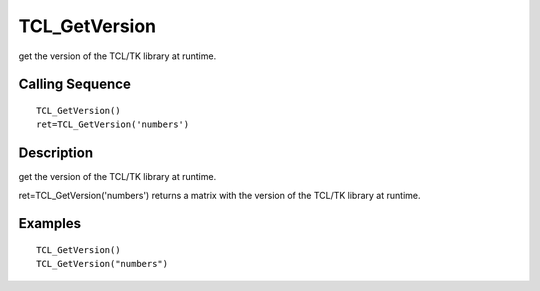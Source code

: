 


TCL_GetVersion
==============

get the version of the TCL/TK library at runtime.



Calling Sequence
~~~~~~~~~~~~~~~~


::

    TCL_GetVersion()
    ret=TCL_GetVersion('numbers')




Description
~~~~~~~~~~~

get the version of the TCL/TK library at runtime.

ret=TCL_GetVersion('numbers') returns a matrix with the version of the
TCL/TK library at runtime.



Examples
~~~~~~~~


::

    TCL_GetVersion() 
    TCL_GetVersion("numbers")




